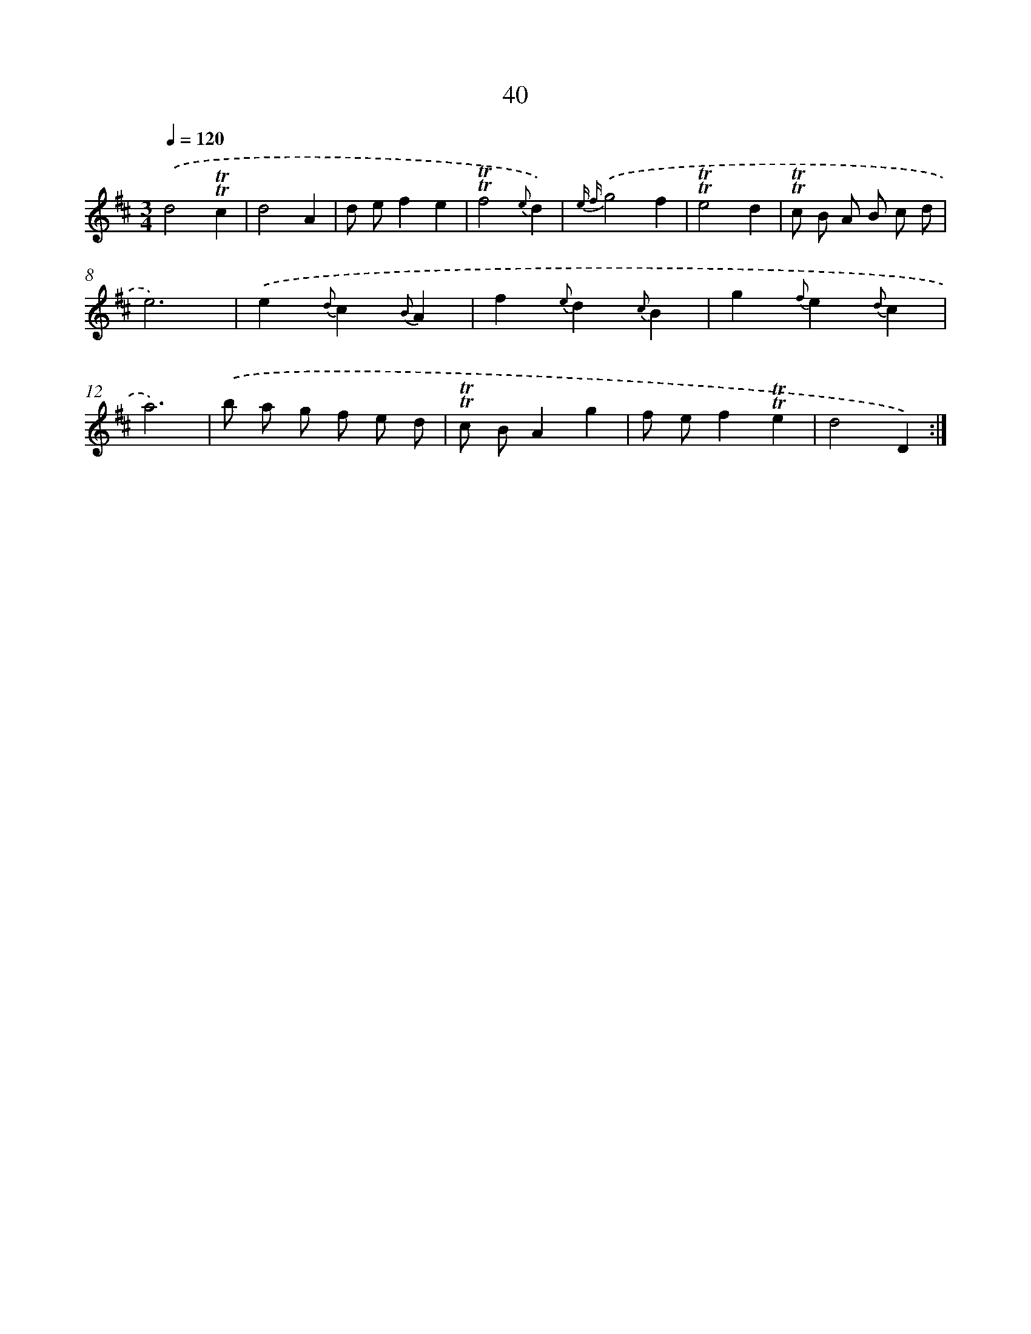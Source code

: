 X: 15555
T: 40
%%abc-version 2.0
%%abcx-abcm2ps-target-version 5.9.1 (29 Sep 2008)
%%abc-creator hum2abc beta
%%abcx-conversion-date 2018/11/01 14:37:55
%%humdrum-veritas 1315960165
%%humdrum-veritas-data 3387245582
%%continueall 1
%%barnumbers 0
L: 1/4
M: 3/4
Q: 1/4=120
K: D clef=treble
.('d2!trill!!trill!c |
d2A |
d/ e/fe |
!trill!!trill!f2{e}d) |
{e f}.('g2f |
!trill!!trill!e2d |
!trill!!trill!c/ B/ A/ B/ c/ d/ |
e3) |
.('e{d}c{B}A |
f{e}d{c}B |
g{f}e{d}c |
a3) |
.('b/ a/ g/ f/ e/ d/ |
!trill!!trill!c/ B/Ag |
f/ e/f!trill!!trill!e |
d2D) :|]
